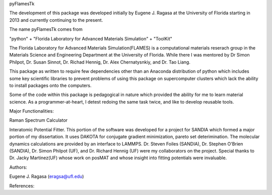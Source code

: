 pyFlamesTk

The development of this package was developed initially by Eugene J. Ragasa
at the University of Florida starting in 2013 and currently continuing to the
present.  

The name pyFlamesTk comes from 

"python" 
+ "Florida Laboratory for Advanced Materials Simulation" 
+ "ToolKit"

The Florida Laboratory for Advanced Materials Simulation(FLAMES) is a 
computational materials reserach group in the Materials Science and Engineering
Department at the University of Florida.  While there I was mentored by
Dr Simon Philpot, Dr. Susan Sinnot, Dr. Richad Hennig, Dr. Alex Chernatysnkiy, 
and Dr. Tao Liang.

This package as written to require few dependencies other than an Anaconda
distribution of python which includes some key scientific libraries to prevent
problems of using this package on supercomputer clusters which lack the ability
to install packages onto the computers.

Some of the code within this package is pedagogical in nature which provided 
the ability for me to learn material science.  As a programmer-at-heart, I
detest redoing the same task twice, and like to develop reusable tools.

Major Functionalities:

Raman Spectrum Calculator

Interatomic Potential Fitter.  This portion of the software was developed for
a project for SANDIA which formed a major portion of my dissertation.  It 
uses DAKOTA for conjugate gradient minimization, pareto set deterimination.
The molecular dynamics calculations are provided by an interface to LAMMPS.  
Dr. Steven Foiles (SANDIA), Dr. Stephen O'Brien (SANDIA), Dr. Simon Philpot (UF),
and Dr. Richard Hennig (UF) were my collaborators on the project.  Special thanks 
to Dr. Jacky Martinez(UF) whose work on posMAT and whose insight into fitting
potentials were invaluable.

Authors:

Eugene J. Ragasa (eragsa@ufl.edu)

References: